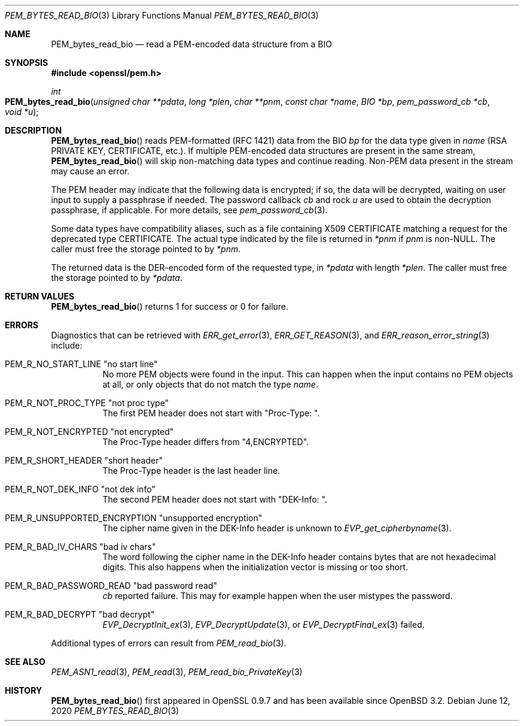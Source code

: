 .\"	$OpenBSD: PEM_bytes_read_bio.3,v 1.3 2020/06/12 11:37:42 schwarze Exp $
.\"	OpenSSL PEM_bytes_read_bio.pod 7671342e Feb 29 15:47:12 2016 -0600
.\"
.\" This file was written by Benjamin Kaduk <bkaduk at akamai dot com>.
.\" Copyright (c) 2017 The OpenSSL Project.  All rights reserved.
.\"
.\" Redistribution and use in source and binary forms, with or without
.\" modification, are permitted provided that the following conditions
.\" are met:
.\"
.\" 1. Redistributions of source code must retain the above copyright
.\"    notice, this list of conditions and the following disclaimer.
.\"
.\" 2. Redistributions in binary form must reproduce the above copyright
.\"    notice, this list of conditions and the following disclaimer in
.\"    the documentation and/or other materials provided with the
.\"    distribution.
.\"
.\" 3. All advertising materials mentioning features or use of this
.\"    software must display the following acknowledgment:
.\"    "This product includes software developed by the OpenSSL Project
.\"    for use in the OpenSSL Toolkit. (http://www.openssl.org/)"
.\"
.\" 4. The names "OpenSSL Toolkit" and "OpenSSL Project" must not be used to
.\"    endorse or promote products derived from this software without
.\"    prior written permission. For written permission, please contact
.\"    openssl-core@openssl.org.
.\"
.\" 5. Products derived from this software may not be called "OpenSSL"
.\"    nor may "OpenSSL" appear in their names without prior written
.\"    permission of the OpenSSL Project.
.\"
.\" 6. Redistributions of any form whatsoever must retain the following
.\"    acknowledgment:
.\"    "This product includes software developed by the OpenSSL Project
.\"    for use in the OpenSSL Toolkit (http://www.openssl.org/)"
.\"
.\" THIS SOFTWARE IS PROVIDED BY THE OpenSSL PROJECT ``AS IS'' AND ANY
.\" EXPRESSED OR IMPLIED WARRANTIES, INCLUDING, BUT NOT LIMITED TO, THE
.\" IMPLIED WARRANTIES OF MERCHANTABILITY AND FITNESS FOR A PARTICULAR
.\" PURPOSE ARE DISCLAIMED.  IN NO EVENT SHALL THE OpenSSL PROJECT OR
.\" ITS CONTRIBUTORS BE LIABLE FOR ANY DIRECT, INDIRECT, INCIDENTAL,
.\" SPECIAL, EXEMPLARY, OR CONSEQUENTIAL DAMAGES (INCLUDING, BUT
.\" NOT LIMITED TO, PROCUREMENT OF SUBSTITUTE GOODS OR SERVICES;
.\" LOSS OF USE, DATA, OR PROFITS; OR BUSINESS INTERRUPTION)
.\" HOWEVER CAUSED AND ON ANY THEORY OF LIABILITY, WHETHER IN CONTRACT,
.\" STRICT LIABILITY, OR TORT (INCLUDING NEGLIGENCE OR OTHERWISE)
.\" ARISING IN ANY WAY OUT OF THE USE OF THIS SOFTWARE, EVEN IF ADVISED
.\" OF THE POSSIBILITY OF SUCH DAMAGE.
.\"
.Dd $Mdocdate: June 12 2020 $
.Dt PEM_BYTES_READ_BIO 3
.Os
.Sh NAME
.Nm PEM_bytes_read_bio
.Nd read a PEM-encoded data structure from a BIO
.Sh SYNOPSIS
.In openssl/pem.h
.Ft int
.Fo PEM_bytes_read_bio
.Fa "unsigned char **pdata"
.Fa "long *plen"
.Fa "char **pnm"
.Fa "const char *name"
.Fa "BIO *bp"
.Fa "pem_password_cb *cb"
.Fa "void *u"
.Fc
.Sh DESCRIPTION
.Fn PEM_bytes_read_bio
reads PEM-formatted (RFC 1421) data from the BIO
.Fa bp
for the data type given in
.Fa name
(RSA PRIVATE KEY, CERTIFICATE, etc.).
If multiple PEM-encoded data structures are present in the same stream,
.Fn PEM_bytes_read_bio
will skip non-matching data types and continue reading.
Non-PEM data present in the stream may cause an error.
.Pp
The PEM header may indicate that the following data is encrypted; if so,
the data will be decrypted, waiting on user input to supply a passphrase
if needed.
The password callback
.Fa cb
and rock
.Fa u
are used to obtain the decryption passphrase, if applicable.
For more details, see
.Xr pem_password_cb 3 .
.Pp
Some data types have compatibility aliases, such as a file containing
X509 CERTIFICATE matching a request for the deprecated type CERTIFICATE.
The actual type indicated by the file is returned in
.Em *pnm
if
.Fa pnm
is
.Pf non- Dv NULL .
The caller must free the storage pointed to by
.Em *pnm .
.Pp
The returned data is the DER-encoded form of the requested type, in
.Em *pdata
with length
.Em *plen .
The caller must free the storage pointed to by
.Em *pdata .
.Sh RETURN VALUES
.Fn PEM_bytes_read_bio
returns 1 for success or 0 for failure.
.Sh ERRORS
Diagnostics that can be retrieved with
.Xr ERR_get_error 3 ,
.Xr ERR_GET_REASON 3 ,
and
.Xr ERR_reason_error_string 3
include:
.Bl -tag -width Ds
.It Dv PEM_R_NO_START_LINE Qq no start line
No more PEM objects were found in the input.
This can happen when the input contains no PEM objects at all,
or only objects that do not match the type
.Fa name .
.It Dv PEM_R_NOT_PROC_TYPE Qq not proc type
The first PEM header does not start with
.Qq "Proc-Type: " .
.It Dv PEM_R_NOT_ENCRYPTED Qq not encrypted
The Proc-Type header differs from
.Qq 4,ENCRYPTED .
.It Dv PEM_R_SHORT_HEADER Qq short header
The Proc-Type header is the last header line.
.It Dv PEM_R_NOT_DEK_INFO Qq not dek info
The second PEM header does not start with
.Qq "DEK-Info: " .
.It Dv PEM_R_UNSUPPORTED_ENCRYPTION Qq unsupported encryption
The cipher name given in the DEK-Info header is unknown to
.Xr EVP_get_cipherbyname 3 .
.It Dv PEM_R_BAD_IV_CHARS Qq "bad iv chars"
The word following the cipher name in the DEK-Info header
contains bytes that are not hexadecimal digits.
This also happens when the initialization vector is missing or too short.
.It Dv PEM_R_BAD_PASSWORD_READ Qq bad password read
.Fa cb
reported failure.
This may for example happen when the user mistypes the password.
.It Dv PEM_R_BAD_DECRYPT Qq bad decrypt
.Xr EVP_DecryptInit_ex 3 ,
.Xr EVP_DecryptUpdate 3 ,
or
.Xr EVP_DecryptFinal_ex 3
failed.
.El
.Pp
Additional types of errors can result from
.Xr PEM_read_bio 3 .
.Sh SEE ALSO
.Xr PEM_ASN1_read 3 ,
.Xr PEM_read 3 ,
.Xr PEM_read_bio_PrivateKey 3
.Sh HISTORY
.Fn PEM_bytes_read_bio
first appeared in OpenSSL 0.9.7 and has been available since
.Ox 3.2 .
